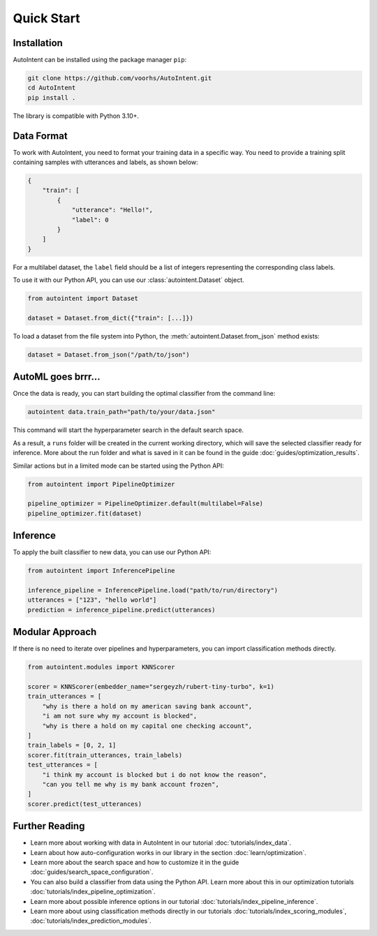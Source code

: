 Quick Start
===========

Installation
------------

AutoIntent can be installed using the package manager ``pip``:

.. code-block:: bash

    git clone https://github.com/voorhs/AutoIntent.git
    cd AutoIntent
    pip install .

The library is compatible with Python 3.10+.

Data Format
-----------

To work with AutoIntent, you need to format your training data in a specific way. You need to provide a training split containing samples with utterances and labels, as shown below:

.. code-block:: json

    {
        "train": [
            {
                "utterance": "Hello!",
                "label": 0
            }
        ]
    }

For a multilabel dataset, the ``label`` field should be a list of integers representing the corresponding class labels.

To use it with our Python API, you can use our :class:`autointent.Dataset` object.

.. code-block:: python

    from autointent import Dataset

    dataset = Dataset.from_dict({"train": [...]})

To load a dataset from the file system into Python, the :meth:`autointent.Dataset.from_json` method exists:

.. code-block:: python

    dataset = Dataset.from_json("/path/to/json")

AutoML goes brrr...
-------------------

Once the data is ready, you can start building the optimal classifier from the command line:

.. code-block:: bash

    autointent data.train_path="path/to/your/data.json"

This command will start the hyperparameter search in the default search space.

As a result, a ``runs`` folder will be created in the current working directory, which will save the selected classifier ready for inference. More about the run folder and what is saved in it can be found in the guide :doc:`guides/optimization_results`.

Similar actions but in a limited mode can be started using the Python API:

.. code-block:: python

    from autointent import PipelineOptimizer

    pipeline_optimizer = PipelineOptimizer.default(multilabel=False)
    pipeline_optimizer.fit(dataset)

Inference
---------

To apply the built classifier to new data, you can use our Python API:

.. code-block:: python

    from autointent import InferencePipeline

    inference_pipeline = InferencePipeline.load("path/to/run/directory")
    utterances = ["123", "hello world"]
    prediction = inference_pipeline.predict(utterances)

Modular Approach
----------------

If there is no need to iterate over pipelines and hyperparameters, you can import classification methods directly.

.. code-block:: python

    from autointent.modules import KNNScorer

    scorer = KNNScorer(embedder_name="sergeyzh/rubert-tiny-turbo", k=1)
    train_utterances = [
        "why is there a hold on my american saving bank account",
        "i am not sure why my account is blocked",
        "why is there a hold on my capital one checking account",
    ]
    train_labels = [0, 2, 1]
    scorer.fit(train_utterances, train_labels)
    test_utterances = [
        "i think my account is blocked but i do not know the reason",
        "can you tell me why is my bank account frozen",
    ]
    scorer.predict(test_utterances)

Further Reading
---------------

- Learn more about working with data in AutoIntent in our tutorial :doc:`tutorials/index_data`.
- Learn about how auto-configuration works in our library in the section :doc:`learn/optimization`.
- Learn more about the search space and how to customize it in the guide :doc:`guides/search_space_configuration`.
- You can also build a classifier from data using the Python API. Learn more about this in our optimization tutorials :doc:`tutorials/index_pipeline_optimization`.
- Learn more about possible inference options in our tutorial :doc:`tutorials/index_pipeline_inference`.
- Learn more about using classification methods directly in our tutorials :doc:`tutorials/index_scoring_modules`, :doc:`tutorials/index_prediction_modules`.
